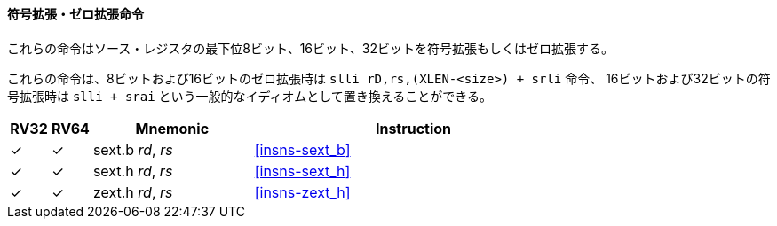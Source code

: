// ==== Sign- and zero-extension
==== 符号拡張・ゼロ拡張命令

// These instructions perform the sign-extension or zero-extension of the least significant 8 bits, 16 bits or 32 bits of the source register.
//
// These instructions replace the generalized idioms `slli rD,rS,(XLEN-<size>) + srli` (for zero-extension) or `slli + srai` (for sign-extension) for the sign-extension of 8-bit and 16-bit quantities, and for the zero-extension of 16-bit and 32-bit quantities.

これらの命令はソース・レジスタの最下位8ビット、16ビット、32ビットを符号拡張もしくはゼロ拡張する。

これらの命令は、8ビットおよび16ビットのゼロ拡張時は `slli rD,rs,(XLEN-<size>) + srli` 命令、
16ビットおよび32ビットの符号拡張時は `slli + srai` という一般的なイディオムとして置き換えることができる。

[%header,cols="^1,^1,4,8"]
|===
|RV32
|RV64
|Mnemonic
|Instruction

|&#10003;
|&#10003;
|sext.b _rd_, _rs_
|<<#insns-sext_b>>

|&#10003;
|&#10003;
|sext.h _rd_, _rs_
|<<#insns-sext_h>>

|&#10003;
|&#10003;
|zext.h _rd_, _rs_
|<<#insns-zext_h>>
|===
